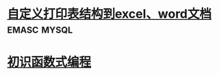 * [[file:note/%E8%87%AA%E5%AE%9A%E4%B9%89%E6%89%93%E5%8D%B0%E8%A1%A8%E7%BB%93%E6%9E%84%E5%88%B0excel%E3%80%81word%E6%96%87%E6%A1%A3/%E8%87%AA%E5%AE%9A%E4%B9%89%E6%89%93%E5%8D%B0%E8%A1%A8%E7%BB%93%E6%9E%84%E5%88%B0excel%E3%80%81word%E6%96%87%E6%A1%A3.org][自定义打印表结构到excel、word文档]]                             :emasc:mysql:
* [[file:note/%E5%88%9D%E8%AF%86%E5%87%BD%E6%95%B0%E5%BC%8F%E7%BC%96%E7%A8%8B/%E5%88%9D%E8%AF%86%E5%87%BD%E6%95%B0%E5%BC%8F%E7%BC%96%E7%A8%8B.org][初识函数式编程]] 

